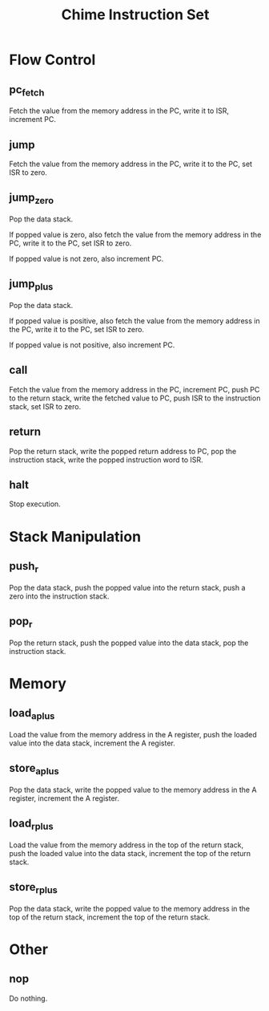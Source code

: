 #+title: Chime Instruction Set

* Flow Control

** pc_fetch

Fetch the value from the memory address in the PC, write it to ISR, increment PC.

** jump

Fetch the value from the memory address in the PC, write it to the PC, set ISR to zero.

** jump_zero

Pop the data stack.

If popped value is zero, also fetch the value from the memory address in the PC, write it to the PC, set ISR to zero.

If popped value is not zero, also increment PC.

** jump_plus

Pop the data stack.

If popped value is positive, also fetch the value from the memory address in the PC, write it to the PC, set ISR to zero.

If popped value is not positive, also increment PC.

** call

Fetch the value from the memory address in the PC, increment PC, push PC to the return stack, write the fetched value to PC, push ISR to the instruction stack, set ISR to zero.

** return

Pop the return stack, write the popped return address to PC, pop the instruction stack, write the popped instruction word to ISR.

** halt

Stop execution.

* Stack Manipulation

** push_r

Pop the data stack, push the popped value into the return stack, push a zero into the instruction stack.

** pop_r

Pop the return stack, push the popped value into the data stack, pop the instruction stack.

* Memory

** load_a_plus

Load the value from the memory address in the A register, push the loaded value into the data stack, increment the A register.

** store_a_plus

Pop the data stack, write the popped value to the memory address in the A register, increment the A register.

** load_r_plus

Load the value from the memory address in the top of the return stack, push the loaded value into the data stack, increment the top of the return stack.

** store_r_plus

Pop the data stack, write the popped value to the memory address in the top of the return stack, increment the top of the return stack.

* Other

** nop

Do nothing.
